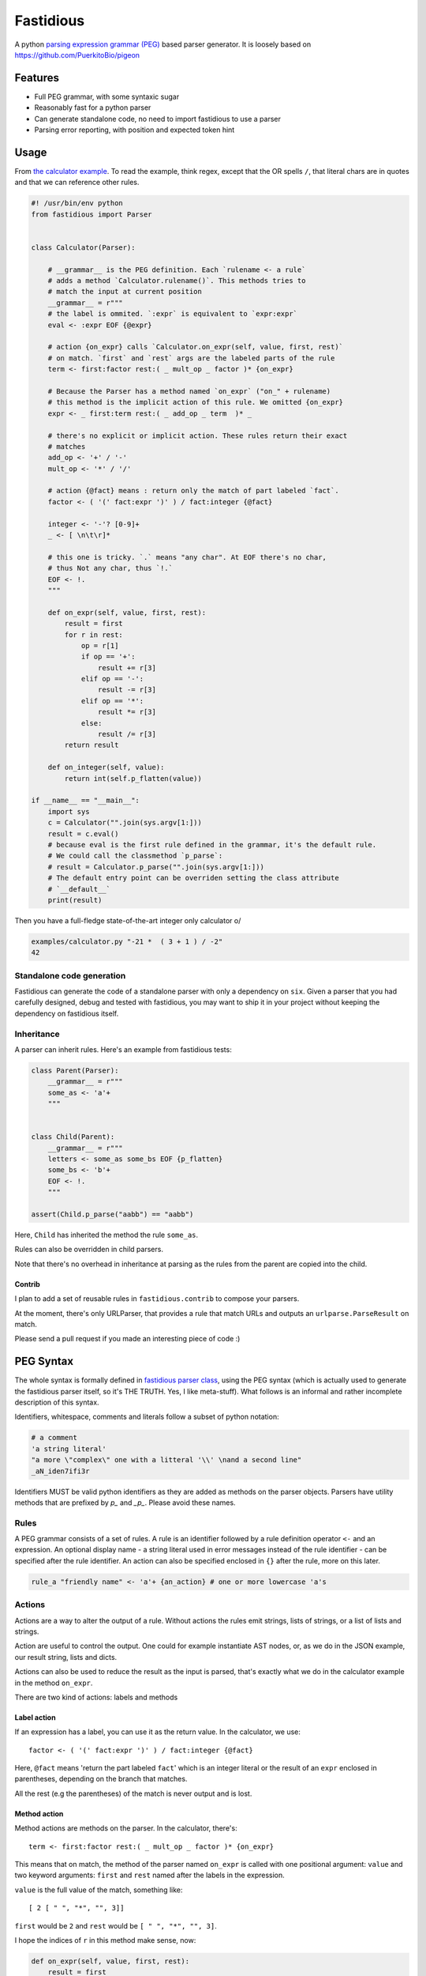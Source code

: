 ==========
Fastidious
==========

.. image:: https://travis-ci.org/lisael/fastidious.svg?branch=master
    :target: https://travis-ci.org/lisael/fastidious

A python `parsing expression grammar
(PEG) <https://en.wikipedia.org/wiki/Parsing_expression_grammar>`_ based parser
generator.  It is loosely based on https://github.com/PuerkitoBio/pigeon

Features
========

- Full PEG grammar, with some syntaxic sugar

- Reasonably fast for a python parser

- Can generate standalone code, no need to import fastidious to use a
  parser

- Parsing error reporting, with position and expected token hint

Usage
=====

From `the calculator example
<https://github.com/lisael/fastidious/blob/master/examples/calculator.py>`_.
To read the example, think regex, except that the OR spells ``/``, that
literal chars are in quotes and that we can reference other rules.

.. code-block:: python

        #! /usr/bin/env python
        from fastidious import Parser


        class Calculator(Parser):

            # __grammar__ is the PEG definition. Each `rulename <- a rule`
            # adds a method `Calculator.rulename()`. This methods tries to
            # match the input at current position
            __grammar__ = r"""
            # the label is ommited. `:expr` is equivalent to `expr:expr`
            eval <- :expr EOF {@expr}

            # action {on_expr} calls `Calculator.on_expr(self, value, first, rest)`
            # on match. `first` and `rest` args are the labeled parts of the rule
            term <- first:factor rest:( _ mult_op _ factor )* {on_expr}

            # Because the Parser has a method named `on_expr` ("on_" + rulename)
            # this method is the implicit action of this rule. We omitted {on_expr}
            expr <- _ first:term rest:( _ add_op _ term  )* _

            # there's no explicit or implicit action. These rules return their exact
            # matches
            add_op <- '+' / '-'
            mult_op <- '*' / '/'

            # action {@fact} means : return only the match of part labeled `fact`.
            factor <- ( '(' fact:expr ')' ) / fact:integer {@fact}

            integer <- '-'? [0-9]+
            _ <- [ \n\t\r]*

            # this one is tricky. `.` means "any char". At EOF there's no char,
            # thus Not any char, thus `!.`
            EOF <- !.
            """

            def on_expr(self, value, first, rest):
                result = first
                for r in rest:
                    op = r[1]
                    if op == '+':
                        result += r[3]
                    elif op == '-':
                        result -= r[3]
                    elif op == '*':
                        result *= r[3]
                    else:
                        result /= r[3]
                return result

            def on_integer(self, value):
                return int(self.p_flatten(value))

        if __name__ == "__main__":
            import sys
            c = Calculator("".join(sys.argv[1:]))
            result = c.eval()
            # because eval is the first rule defined in the grammar, it's the default rule.
            # We could call the classmethod `p_parse`:
            # result = Calculator.p_parse("".join(sys.argv[1:]))
            # The default entry point can be overriden setting the class attribute
            # `__default__`
            print(result)

Then you have a full-fledge state-of-the-art integer only calculator \o/

.. code-block:: sh

        examples/calculator.py "-21 *  ( 3 + 1 ) / -2"
        42

Standalone code generation
++++++++++++++++++++++++++

Fastidious can generate the code of a standalone parser with only a
dependency on ``six``. Given a parser that you had carefully designed,
debug and tested with fastidious, you may want to ship it in your
project without keeping the dependency on fastidious itself.

.. code-block:: sh
        echo "#! /usr/bin/env python" > mycalc.py
        python -m fastidious examples.calculator.Calculator >> mycalc.py
        echo "import sys" >> mycalc.py
        echo "print(Calculator.p_parse(' '.join(sys.argv[1:])))" >> mycalc.py
        chmod +x mycalc.py
        mycalc.py 2 + 1

Inheritance
+++++++++++

A parser can inherit rules. Here's an example from fastidious tests:

.. code-block:: python

        class Parent(Parser):
            __grammar__ = r"""
            some_as <- 'a'+
            """


        class Child(Parent):
            __grammar__ = r"""
            letters <- some_as some_bs EOF {p_flatten}
            some_bs <- 'b'+
            EOF <- !.
            """

        assert(Child.p_parse("aabb") == "aabb")

Here, ``Child`` has inherited the method the rule ``some_as``.

Rules can also be overridden in child parsers.

Note that there's no overhead in inheritance at parsing as the rules from the parent
are copied into the child.

Contrib
-------

I plan to add a set of reusable rules in ``fastidious.contrib`` to compose your
parsers.

At the moment, there's only URLParser, that provides a rule that match URLs and
outputs an ``urlparse.ParseResult`` on match.

Please send a pull request if you made an interesting piece of code :)

PEG Syntax
==========

The whole syntax is formally defined in `fastidious parser class
<https://github.com/lisael/fastidious/blob/master/fastidious/parser.py>`_, using
the PEG syntax (which is actually used to generate the fastidious parser itself,
so it's THE TRUTH. Yes, I like meta-stuff).  What follows is an informal and
rather incomplete description of this syntax.

Identifiers, whitespace, comments and literals follow a subset of python
notation:

.. code-block::

        # a comment
        'a string literal'
        "a more \"complex\" one with a litteral '\\' \nand a second line"
        _aN_iden7ifi3r

Identifiers MUST be valid python identifiers as they are added as methods on the
parser objects. Parsers have utility methods that are prefixed by `p_` and
`_p_`. Please avoid these names.

Rules
+++++

A PEG grammar consists of a set of rules. A rule is an identifier followed by a
rule definition operator ``<-`` and an expression. An optional display name - a
string literal used in error messages instead of the rule identifier - can be
specified after the rule identifier. An action can also be specified enclosed in
``{}`` after the rule, more on this later.

.. code-block::

        rule_a "friendly name" <- 'a'+ {an_action} # one or more lowercase 'a's

Actions
+++++++

Actions are a way to alter the output of a rule. Without actions the rules emit
strings, lists of strings, or a list of lists and strings.

Action are useful to control the output. One could for example instantiate AST
nodes, or, as we do in the JSON example, our result string, lists and dicts.

Actions can also be used to reduce the result as the input is parsed, that's
exactly what we do in the calculator example in the method ``on_expr``.

There are two kind of actions: labels and methods

Label action
------------

If an expression has a label, you can use it as the return value. In the calculator,
we use::

            factor <- ( '(' fact:expr ')' ) / fact:integer {@fact}

Here, ``@fact`` means 'return the part labeled ``fact``' which is an integer literal
or the result of an ``expr`` enclosed in parentheses, depending on the branch that
matches.

All the rest (e.g the parentheses) of the match is never output and is lost.

Method action
-------------

Method actions are methods on the parser. In the calculator, there's::

            term <- first:factor rest:( _ mult_op _ factor )* {on_expr}

This means that on match, the method of the parser named ``on_expr`` is called
with one positional argument: ``value`` and two keyword arguments: ``first`` and
``rest`` named after the labels in the expression.

``value`` is the full value of the match, something like::

        [ 2 [ " ", "*", "", 3]]

``first`` would be ``2`` and ``rest`` would be ``[ " ", "*", "", 3]``. 

I hope the indices of ``r`` in this method make sense, now:

.. code-block:: python

            def on_expr(self, value, first, rest):
                result = first
                for r in rest:
                    op = r[1]
                    if op == '+':
                        result += r[3]
                    elif op == '-':
                        result -= r[3]
                    elif op == '*':
                        result *= r[3]
                    else:
                        result /= r[3]
                return result

Note that even though the rule ``_`` has the Kleen star ``*`` it will at least
return an empty string, so ``rest`` is guaranteed to be a 4 elements list.

Because of its name, ``on_expr`` is also the implicit action of the rule ``expr``.
This can of course be overridden by adding an explicit action on the rule

Builtin method actions
......................

At the moment, there's one builtin action ``{{p_flatten}}`` that recursively
concatenates a list of lists and strings::

        ["a", ["b", ["c", "d"], "e"], "fg"] => "abcdefg"

Expressions
+++++++++++

A rule is defined by an expression. The following sections describe the various
expression types. Expressions can be grouped by using parentheses, and a rule
can be referenced by its identifier in place of an expression.

Choice expression
-----------------

The choice expression is a list of expressions that will be tested in the order
they are defined. The first one that matches will be used. Expressions are
separated by the forward slash character "/". E.g.:

.. code-block::

        choice_expr <- A / B / C # A, B and C should be rules declared in the grammar

Because the first match is used, it is important to think about the order of
expressions. For example, in this rule, "<=" would never be used because the "<"
expression comes first:

.. code-block::

        bad_choice_expr <- "<" / "<="

Sequence expression
-------------------

The sequence expression is a list of expressions that must all match in that
same order for the sequence expression to be considered a match. Expressions are
separated by whitespace. E.g.:

.. code-block::

        seq_expr <- "A" "b" "c" # matches "Abc", but not "Acb"

Labeled expression
------------------

A labeled expression consists of an identifier followed by a colon ":" and an
expression. A labeled expression introduces a variable named with the label that
can be referenced in the action of the rule. The variable will have the value of
the expression that follows the colon. E.g.:

.. code-block::

        labeled_expr <- value:[a-z]+ "a suffix" {@value}

If this sequence matches, the rule returns only the ``[a-z]+`` part instead of
``["thevalue", "a suffix"]``

And and not expressions
-----------------------

An expression prefixed with the exclamation point ``!`` is the "not" predicate
expression: it is considered a match if the following expression is not a
match, but it does not consume any input.

An expression prefixed with the ampersand ``&`` is the "and" predicate
expression: it is considered a match if the following expression is a match,
but it does not consume any input.

``&`` doesn't exist in pure PEG grammar theory, and is sugar for ``!!``

.. code-block::

	not_expr <- "A" !"B" #  matches "A" if not followed by a "B" (does not consume "B")
	and_expr <- "A" &"B" #  matches "A" if followed by a "B" (does not consume "B")


Repeating expressions
---------------------

An expression followed by "*", "?" or "+" is a match if the expression occurs
zero or more times ("*"), zero or one time "?" or one or more times ("+")
respectively. The match is greedy, it will match as many times as possible.
E.g:: 

        zero_or_more_as <- "A"*

Literal matcher
---------------

A literal matcher tries to match the input against a single character or a
string literal. The literal may be a single-quoted or double-quoted string. 
The same rules as Python apply regarding allowed characters and escaping.

The literal may be followed by a lowercase ``i`` (outside the ending quote)
to indicate that the match is case-insensitive. E.g.::

        literal_match <- "Awesome\n"i # matches "awesome" followed by a newline

Character class matcher
-----------------------

A character class matcher tries to match the input against a class of
characters inside square brackets ``[...]``. Inside the brackets, characters
represent themselves and the same escapes as in string literals are available,
except that the single- and double-quote escape is not valid, instead the
closing square bracket ``]`` must be escaped to be used.

Character ranges can be specified using the ``[a-z]`` notation. Unicode chars are
not supported yet.

As for string literals, a lowercase ``i`` may follow the matcher (outside the
ending square bracket) to indicate that the match is case-insensitive. A ``^`` as
first character inside the square brackets indicates that the match is inverted
(it is a match if the input does not match the character class matcher). E.g.::

        not_az <- [^a-z]i

Any matcher
-----------

The any matcher is represented by the dot ``.``. It matches any character except
the end of file, thus the ``!.`` expression is used to indicate "match the end of
file". E.g.::

        any_char <- . # match a single character
        EOF <- !.

Regex matcher
-------------

Although not in the formal definition of PEG parsers, regex may be handy (OR NOT!)
and may provide substantial performance improvements. A regex expression is
defined in a single- or double-quoted string prefixed by a ``~``.

Flags "iLmsux" as described in python ``re`` module can follow the pattern. E.g.::

        re_match <- ~"https?://[\\S:@/]*"i  # DON'T TRY THIS ONE, it's just a silly example

Error reporting
===============

PEG parsers design makes automatic syntax error reporting hard. The parser has
to follow every possible path from the root and fail to parse the document before
it can tell there's a syntax error. It's even harder to tell where is the error,
because at this point, we only know that every path has fail.

However this paper http://arxiv.org/pdf/1405.6646v1.pdf suggest a bunch of
techniques to improve syntax error detection, we implemented some of them and, by
experience, it's satisfying (i.e: I can debug my errors using fastidious messages).

TODO
====

- make a tool to generate standalone modules
- more tests
